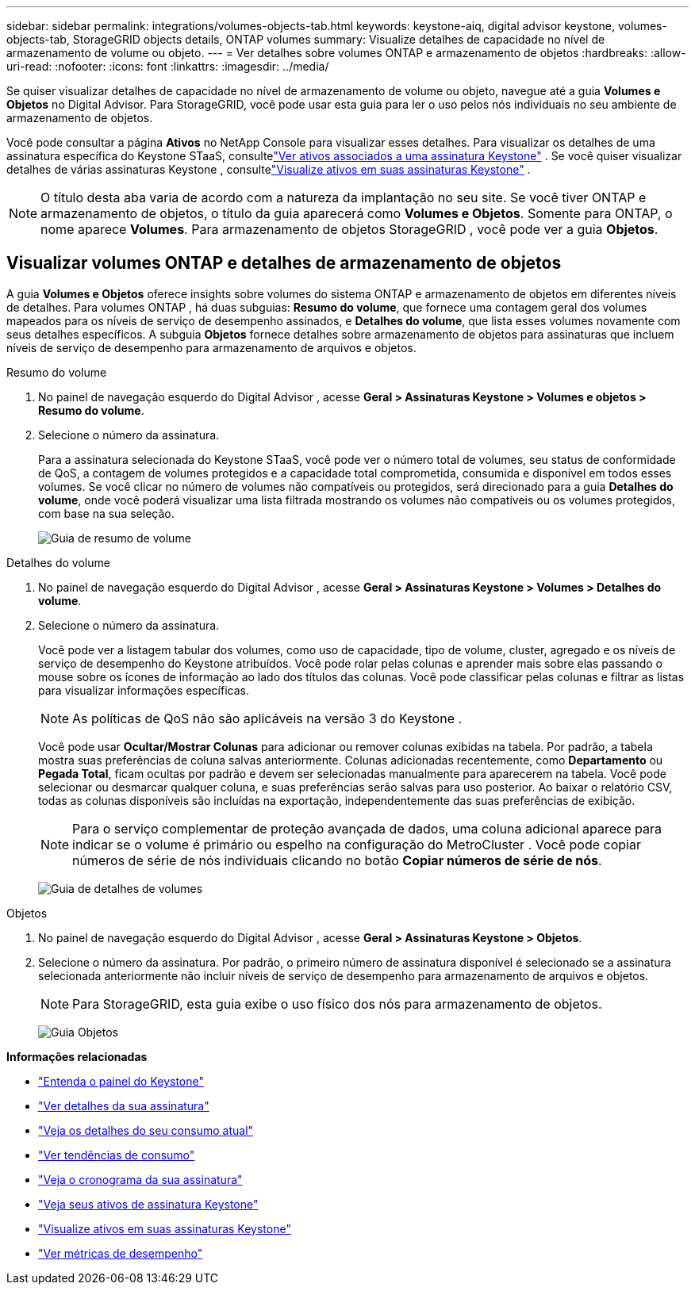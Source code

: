 ---
sidebar: sidebar 
permalink: integrations/volumes-objects-tab.html 
keywords: keystone-aiq, digital advisor keystone, volumes-objects-tab, StorageGRID objects details, ONTAP volumes 
summary: Visualize detalhes de capacidade no nível de armazenamento de volume ou objeto. 
---
= Ver detalhes sobre volumes ONTAP e armazenamento de objetos
:hardbreaks:
:allow-uri-read: 
:nofooter: 
:icons: font
:linkattrs: 
:imagesdir: ../media/


[role="lead"]
Se quiser visualizar detalhes de capacidade no nível de armazenamento de volume ou objeto, navegue até a guia *Volumes e Objetos* no Digital Advisor.  Para StorageGRID, você pode usar esta guia para ler o uso pelos nós individuais no seu ambiente de armazenamento de objetos.

Você pode consultar a página *Ativos* no NetApp Console para visualizar esses detalhes. Para visualizar os detalhes de uma assinatura específica do Keystone STaaS, consultelink:../integrations/assets-tab.html["Ver ativos associados a uma assinatura Keystone"] . Se você quiser visualizar detalhes de várias assinaturas Keystone , consultelink:../integrations/assets.html["Visualize ativos em suas assinaturas Keystone"] .


NOTE: O título desta aba varia de acordo com a natureza da implantação no seu site.  Se você tiver ONTAP e armazenamento de objetos, o título da guia aparecerá como *Volumes e Objetos*.  Somente para ONTAP, o nome aparece *Volumes*.  Para armazenamento de objetos StorageGRID , você pode ver a guia *Objetos*.



== Visualizar volumes ONTAP e detalhes de armazenamento de objetos

A guia *Volumes e Objetos* oferece insights sobre volumes do sistema ONTAP e armazenamento de objetos em diferentes níveis de detalhes.  Para volumes ONTAP , há duas subguias: *Resumo do volume*, que fornece uma contagem geral dos volumes mapeados para os níveis de serviço de desempenho assinados, e *Detalhes do volume*, que lista esses volumes novamente com seus detalhes específicos.  A subguia *Objetos* fornece detalhes sobre armazenamento de objetos para assinaturas que incluem níveis de serviço de desempenho para armazenamento de arquivos e objetos.

[role="tabbed-block"]
====
.Resumo do volume
--
. No painel de navegação esquerdo do Digital Advisor , acesse *Geral > Assinaturas Keystone > Volumes e objetos > Resumo do volume*.
. Selecione o número da assinatura.
+
Para a assinatura selecionada do Keystone STaaS, você pode ver o número total de volumes, seu status de conformidade de QoS, a contagem de volumes protegidos e a capacidade total comprometida, consumida e disponível em todos esses volumes.  Se você clicar no número de volumes não compatíveis ou protegidos, será direcionado para a guia *Detalhes do volume*, onde você poderá visualizar uma lista filtrada mostrando os volumes não compatíveis ou os volumes protegidos, com base na sua seleção.

+
image:volume-summary-3.png["Guia de resumo de volume"]



--
.Detalhes do volume
--
. No painel de navegação esquerdo do Digital Advisor , acesse *Geral > Assinaturas Keystone > Volumes > Detalhes do volume*.
. Selecione o número da assinatura.
+
Você pode ver a listagem tabular dos volumes, como uso de capacidade, tipo de volume, cluster, agregado e os níveis de serviço de desempenho do Keystone atribuídos.  Você pode rolar pelas colunas e aprender mais sobre elas passando o mouse sobre os ícones de informação ao lado dos títulos das colunas.  Você pode classificar pelas colunas e filtrar as listas para visualizar informações específicas.

+

NOTE: As políticas de QoS não são aplicáveis na versão 3 do Keystone .

+
Você pode usar *Ocultar/Mostrar Colunas* para adicionar ou remover colunas exibidas na tabela. Por padrão, a tabela mostra suas preferências de coluna salvas anteriormente.  Colunas adicionadas recentemente, como *Departamento* ou *Pegada Total*, ficam ocultas por padrão e devem ser selecionadas manualmente para aparecerem na tabela.  Você pode selecionar ou desmarcar qualquer coluna, e suas preferências serão salvas para uso posterior.  Ao baixar o relatório CSV, todas as colunas disponíveis são incluídas na exportação, independentemente das suas preferências de exibição.

+

NOTE: Para o serviço complementar de proteção avançada de dados, uma coluna adicional aparece para indicar se o volume é primário ou espelho na configuração do MetroCluster .  Você pode copiar números de série de nós individuais clicando no botão *Copiar números de série de nós*.

+
image:volume-details-4.png["Guia de detalhes de volumes"]



--
.Objetos
--
. No painel de navegação esquerdo do Digital Advisor , acesse *Geral > Assinaturas Keystone > Objetos*.
. Selecione o número da assinatura.  Por padrão, o primeiro número de assinatura disponível é selecionado se a assinatura selecionada anteriormente não incluir níveis de serviço de desempenho para armazenamento de arquivos e objetos.
+

NOTE: Para StorageGRID, esta guia exibe o uso físico dos nós para armazenamento de objetos.

+
image:objects-details.png["Guia Objetos"]



--
====
*Informações relacionadas*

* link:../integrations/dashboard-overview.html["Entenda o painel do Keystone"]
* link:../integrations/subscriptions-tab.html["Ver detalhes da sua assinatura"]
* link:../integrations/current-usage-tab.html["Veja os detalhes do seu consumo atual"]
* link:../integrations/consumption-tab.html["Ver tendências de consumo"]
* link:../integrations/subscription-timeline.html["Veja o cronograma da sua assinatura"]
* link:../integrations/assets-tab.html["Veja seus ativos de assinatura Keystone"]
* link:../integrations/assets.html["Visualize ativos em suas assinaturas Keystone"]
* link:../integrations/performance-tab.html["Ver métricas de desempenho"]


